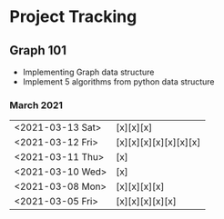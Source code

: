 #+TODO: TODO(t) PROGRESS(p) WAITING(w) | DONE(d) | CANCELLED(c)
#+OPTIONS: toc:nil
* Project Tracking
** Graph 101
- Implementing Graph data structure
- Implement 5 algorithms from python data structure
*** March 2021
|------------------+-----------------------|
| <2021-03-13 Sat> | [x][x][x]             |
| <2021-03-12 Fri> | [x][x][x][x][x][x][x] |
| <2021-03-11 Thu> | [x]                   |
| <2021-03-10 Wed> | [x]                   |
| <2021-03-08 Mon> | [x][x][x][x]          |
| <2021-03-05 Fri> | [x][x][x][x][x]       |
|------------------+-----------------------|
